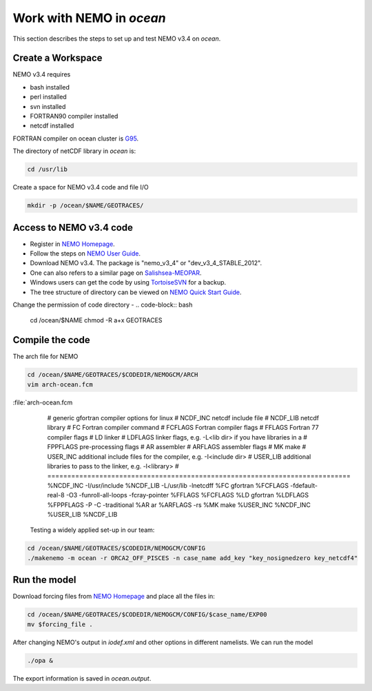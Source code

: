 
Work with NEMO in `ocean` 
===================

This section describes the steps to set up and test NEMO v3.4 on `ocean`.

Create a Workspace
------------------

NEMO v3.4 requires

* bash installed
* perl installed
* svn installed
* FORTRAN90 compiler installed
* netcdf installed

FORTRAN compiler on ocean cluster is `G95`_.

The directory of netCDF library in `ocean` is:

.. code-block:: bash
  
      cd /usr/lib

.. _G95: http://www.g95.org/

Create a space for NEMO v3.4 code and file I/O

.. code-block:: bash
  
      mkdir -p /ocean/$NAME/GEOTRACES/

Access to NEMO v3.4 code 
------------------------

* Register in `NEMO Homepage`_.

* Follow the steps on `NEMO User Guide`_.

* Download NEMO v3.4. The package is "nemo_v3_4" or "dev_v3_4_STABLE_2012".

* One can also refers to a similar page on `Salishsea-MEOPAR`_.

* Windows users can get the code by using `TortoiseSVN`_ for a backup.

* The tree structure of directory can be viewed on `NEMO Quick Start Guide`_.

.. _NEMO Homepage: http://www.nemo-ocean.eu/
.. _NEMO User Guide: http://www.nemo-ocean.eu/Using-NEMO/User-Guides/Advanced/Using-Subversion-svn/
.. _Salishsea-MEOPAR: http://salishsea-meopar-docs.readthedocs.org/en/latest/code-notes/dev-notes/nemo-3.4.html/
.. _TortoiseSVN: http://tortoisesvn.net/
.. _NEMO Quick Start Guide: http://www.nemo-ocean.eu/Using-NEMO/User-Guides/Basics/NEMO-Quick-Start-Guide#eztoc1190_1_1

Change the permission of code directory
-
.. code-block:: bash
  
      cd /ocean/$NAME
      chmod -R a+x GEOTRACES

Compile the code
----------------

The arch file for NEMO

.. code-block:: bash
  
      cd /ocean/$NAME/GEOTRACES/$CODEDIR/NEMOGCM/ARCH
      vim arch-ocean.fcm

:file:`arch-ocean.fcm

  # generic gfortran compiler options for linux
  # NCDF_INC    netcdf include file
  # NCDF_LIB    netcdf library
  # FC          Fortran compiler command
  # FCFLAGS     Fortran compiler flags
  # FFLAGS      Fortran 77 compiler flags
  # LD          linker
  # LDFLAGS     linker flags, e.g. -L<lib dir> if you have libraries in a
  # FPPFLAGS    pre-processing flags
  # AR          assembler
  # ARFLAGS     assembler flags
  # MK          make
  # USER_INC    additional include files for the compiler,  e.g. -I<include dir>
  # USER_LIB    additional libraries to pass to the linker, e.g. -l<library>
  # ============================================================================
  %NCDF_INC            -I/usr/include
  %NCDF_LIB            -L/usr/lib -lnetcdff
  %FC                  gfortran
  %FCFLAGS             -fdefault-real-8 -O3 -funroll-all-loops -fcray-pointer
  %FFLAGS              %FCFLAGS
  %LD                  gfortran
  %LDFLAGS
  %FPPFLAGS            -P -C -traditional
  %AR                  ar
  %ARFLAGS             -rs
  %MK                  make
  %USER_INC            %NCDF_INC
  %USER_LIB            %NCDF_LIB


 Testing a widely applied set-up in our team:
 
.. code-block:: bash
  
      cd /ocean/$NAME/GEOTRACES/$CODEDIR/NEMOGCM/CONFIG
      ./makenemo -m ocean -r ORCA2_OFF_PISCES -n case_name add_key "key_nosignedzero key_netcdf4"
      
Run the model
--------------

Download forcing files from `NEMO Homepage`_ and place all the files in:

.. code-block:: bash
  
      cd /ocean/$NAME/GEOTRACES/$CODEDIR/NEMOGCM/CONFIG/$case_name/EXP00
      mv $forcing_file .

.. _NEMO Homepage: http://www.nemo-ocean.eu/

After changing NEMO's output in `iodef.xml` and other options in different namelists. We can run the model

.. code-block:: bash
  
      ./opa &
      
The export information is saved in `ocean.output`.
      
